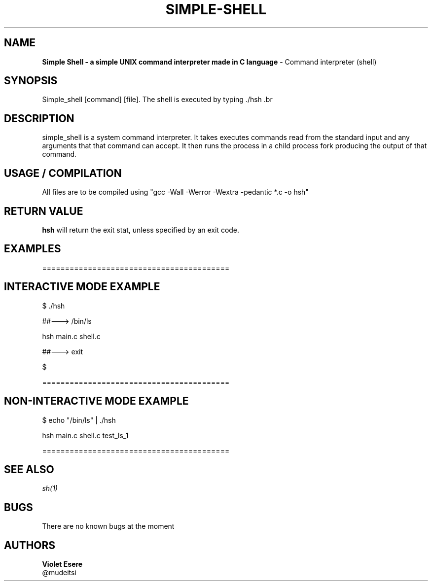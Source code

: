 .TH SIMPLE-SHELL PROJECT "16 NOVEMBER 2022" "0x16. C"  "Simple Shell"

.SH NAME
.B Simple Shell - a simple UNIX command interpreter made in C language
\- Command interpreter (shell)

.SH SYNOPSIS
Simple_shell [command] [file]. The shell is executed by typing ./hsh .br

.SH DESCRIPTION
.Nm
simple_shell is a system command interpreter. It takes executes commands read from the standard input and any arguments that that command can accept. 
It then runs the process in a child process fork producing the output of that command.

.SH USAGE / COMPILATION
All files are to be compiled using "gcc -Wall -Werror -Wextra -pedantic *.c -o hsh"

.SH RETURN VALUE
.B hsh
will return the exit stat, unless specified by an exit code.

.SH EXAMPLES
=========================================

.SH INTERACTIVE MODE EXAMPLE
.PP
.PP
$ ./hsh
.PP
##---> /bin/ls
.PP
hsh main.c shell.c
.PP
##---> exit
.PP
$
.PP
.PP
=========================================

.SH NON-INTERACTIVE MODE EXAMPLE
.PP
.PP
$ echo "/bin/ls" | ./hsh
.PP
.PP
hsh main.c shell.c test_ls_1

=========================================

.SH SEE ALSO
.I sh(1)

.SH BUGS
There are no known bugs at the moment

.SH AUTHORS
.B Violet Esere
.br
 \ @mudeitsi
